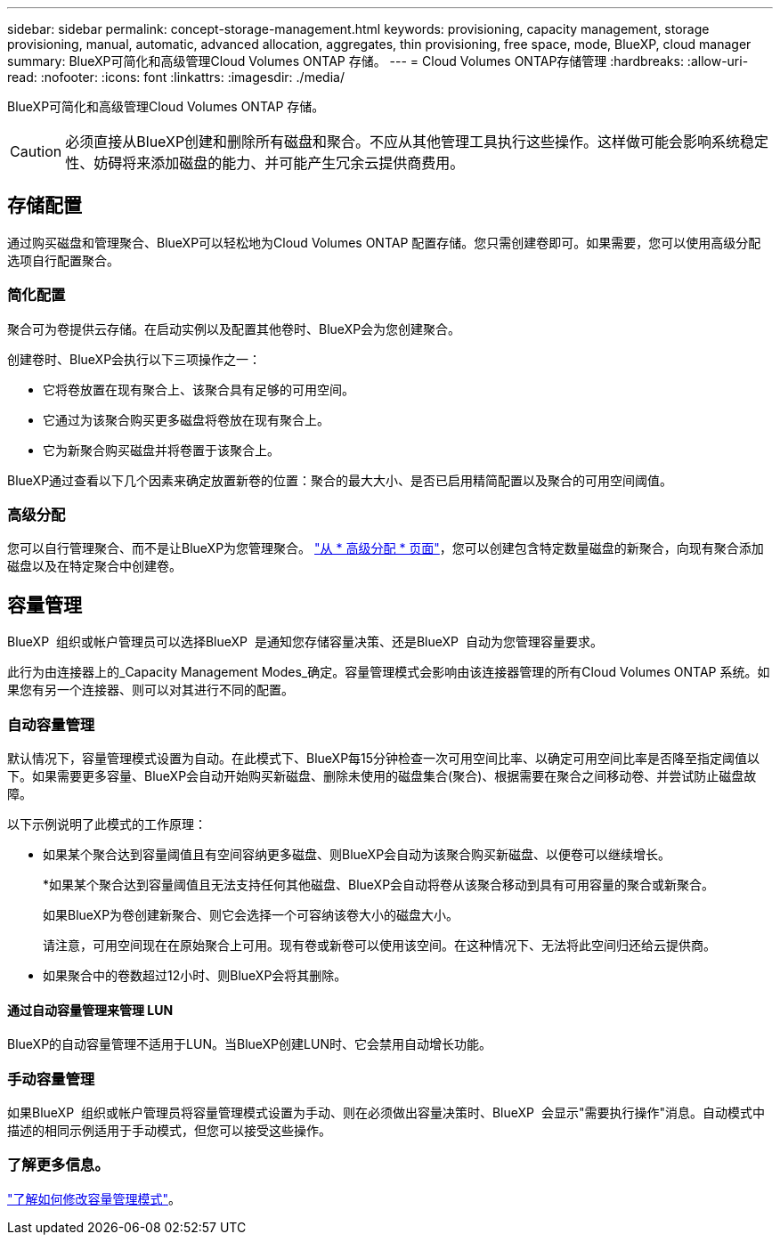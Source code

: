 ---
sidebar: sidebar 
permalink: concept-storage-management.html 
keywords: provisioning, capacity management, storage provisioning, manual, automatic, advanced allocation, aggregates, thin provisioning, free space, mode, BlueXP, cloud manager 
summary: BlueXP可简化和高级管理Cloud Volumes ONTAP 存储。 
---
= Cloud Volumes ONTAP存储管理
:hardbreaks:
:allow-uri-read: 
:nofooter: 
:icons: font
:linkattrs: 
:imagesdir: ./media/


[role="lead"]
BlueXP可简化和高级管理Cloud Volumes ONTAP 存储。


CAUTION: 必须直接从BlueXP创建和删除所有磁盘和聚合。不应从其他管理工具执行这些操作。这样做可能会影响系统稳定性、妨碍将来添加磁盘的能力、并可能产生冗余云提供商费用。



== 存储配置

通过购买磁盘和管理聚合、BlueXP可以轻松地为Cloud Volumes ONTAP 配置存储。您只需创建卷即可。如果需要，您可以使用高级分配选项自行配置聚合。



=== 简化配置

聚合可为卷提供云存储。在启动实例以及配置其他卷时、BlueXP会为您创建聚合。

创建卷时、BlueXP会执行以下三项操作之一：

* 它将卷放置在现有聚合上、该聚合具有足够的可用空间。
* 它通过为该聚合购买更多磁盘将卷放在现有聚合上。


ifdef::aws[]

+如果AWS中的聚合支持弹性卷、则BlueXP还会增加RAID组中磁盘的大小。 link:concept-aws-elastic-volumes.html["了解有关支持弹性卷的更多信息"]。

endif::aws[]

* 它为新聚合购买磁盘并将卷置于该聚合上。


BlueXP通过查看以下几个因素来确定放置新卷的位置：聚合的最大大小、是否已启用精简配置以及聚合的可用空间阈值。

ifdef::aws[]



==== AWS 中聚合的磁盘大小选择

当BlueXP在AWS中为Cloud Volumes ONTAP 创建新聚合时、随着系统中聚合的数量增加、它会逐渐增加聚合中的磁盘大小。BlueXP会执行此操作、以确保您可以在系统达到AWS允许的最大数据磁盘数之前利用系统的最大容量。

例如、BlueXP可能会选择以下磁盘大小：

[cols="3*"]
|===
| 聚合编号 | Disk size | 最大聚合容量 


| 1. | 500 GiB | 3 TiB 


| 4. | 1 TiB | 6 TiB 


| 6. | 2 TiB | 12 TiB 
|===

NOTE: 此行为不适用于支持Amazon EBS弹性卷功能的聚合。启用了弹性卷的聚合由一个或两个RAID组组成。每个RAID组都有四个容量相同的相同磁盘。 link:concept-aws-elastic-volumes.html["了解有关支持弹性卷的更多信息"]。

您可以使用高级分配选项自行选择磁盘大小。

endif::aws[]



=== 高级分配

您可以自行管理聚合、而不是让BlueXP为您管理聚合。 link:task-create-aggregates.html["从 * 高级分配 * 页面"]，您可以创建包含特定数量磁盘的新聚合，向现有聚合添加磁盘以及在特定聚合中创建卷。



== 容量管理

BlueXP  组织或帐户管理员可以选择BlueXP  是通知您存储容量决策、还是BlueXP  自动为您管理容量要求。

此行为由连接器上的_Capacity Management Modes_确定。容量管理模式会影响由该连接器管理的所有Cloud Volumes ONTAP 系统。如果您有另一个连接器、则可以对其进行不同的配置。



=== 自动容量管理

默认情况下，容量管理模式设置为自动。在此模式下、BlueXP每15分钟检查一次可用空间比率、以确定可用空间比率是否降至指定阈值以下。如果需要更多容量、BlueXP会自动开始购买新磁盘、删除未使用的磁盘集合(聚合)、根据需要在聚合之间移动卷、并尝试防止磁盘故障。

以下示例说明了此模式的工作原理：

* 如果某个聚合达到容量阈值且有空间容纳更多磁盘、则BlueXP会自动为该聚合购买新磁盘、以便卷可以继续增长。
+
ifdef::aws[]



如果AWS中的聚合支持Elelic Volumes、则BlueXP还会增加RAID组中磁盘的大小。 link:concept-aws-elastic-volumes.html["了解有关支持弹性卷的更多信息"]。

endif::aws[]

+
*如果某个聚合达到容量阈值且无法支持任何其他磁盘、BlueXP会自动将卷从该聚合移动到具有可用容量的聚合或新聚合。

+
如果BlueXP为卷创建新聚合、则它会选择一个可容纳该卷大小的磁盘大小。

+
请注意，可用空间现在在原始聚合上可用。现有卷或新卷可以使用该空间。在这种情况下、无法将此空间归还给云提供商。

* 如果聚合中的卷数超过12小时、则BlueXP会将其删除。




==== 通过自动容量管理来管理 LUN

BlueXP的自动容量管理不适用于LUN。当BlueXP创建LUN时、它会禁用自动增长功能。



=== 手动容量管理

如果BlueXP  组织或帐户管理员将容量管理模式设置为手动、则在必须做出容量决策时、BlueXP  会显示"需要执行操作"消息。自动模式中描述的相同示例适用于手动模式，但您可以接受这些操作。



=== 了解更多信息。

link:task-manage-capacity-settings.html["了解如何修改容量管理模式"]。
